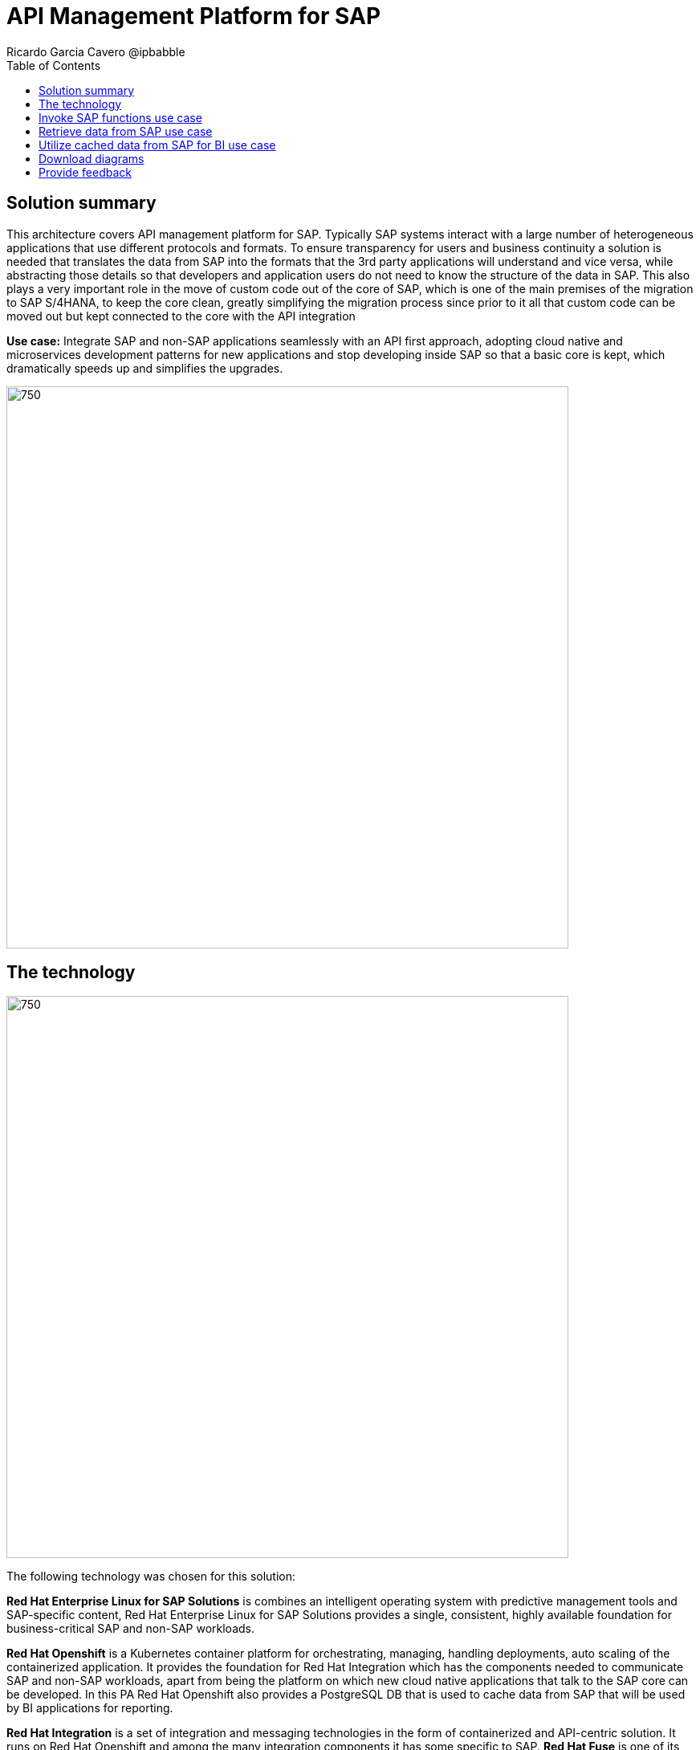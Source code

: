= API Management Platform for SAP
Ricardo Garcia Cavero @ipbabble
:homepage: https://gitlab.com/osspa/portfolio-architecture-examples/
:imagesdir: images
:icons: font
:source-highlighter: prettify
:toc: left
:toclevels: 5

== Solution summary

This architecture covers API management platform for SAP. Typically SAP systems interact with a large number of heterogeneous applications that use different protocols and formats. To ensure transparency for users and business continuity a solution is needed that translates the data from SAP into the formats that the 3rd party applications will understand and vice versa, while abstracting those details so that developers and application users do not need to know the structure of the data in SAP. This also plays a very important role in the move of custom code out of the core of SAP, which is one of the main premises of the migration to SAP S/4HANA, to keep the core clean, greatly simplifying the migration process since prior to it all that custom code can be moved out but kept connected to the core with the API integration

*Use case:* Integrate SAP and non-SAP applications seamlessly with an API first approach, adopting cloud native and microservices development patterns for new applications and stop developing inside SAP so that a basic core is kept, which dramatically speeds up and simplifies the upgrades.

--
image:https://gitlab.com/osspa/portfolio-architecture-examples/-/raw/main/images/intro-marketectures/api-platform-for-sap-marketing-slide.png[750,700]
--

== The technology
--
image:https://gitlab.com/osspa/portfolio-architecture-examples/-/raw/main/images/logical-diagrams/sap-integration-ld.png[750, 700]
--

The following technology was chosen for this solution:

*Red Hat Enterprise Linux for SAP Solutions* is combines an intelligent operating system with predictive management
tools and SAP-specific content, Red Hat Enterprise Linux for SAP Solutions provides a single, consistent, highly
available foundation for business-critical SAP and non-SAP workloads.

*Red Hat Openshift* is a Kubernetes container platform for orchestrating, managing, handling deployments, auto scaling of
the containerized application. It provides the foundation for Red Hat Integration which has the components needed to communicate SAP and non-SAP workloads, apart from being the platform on which new cloud native applications that talk to the SAP core can be developed. In this PA Red Hat Openshift also provides a PostgreSQL DB that is used to cache data from SAP that will be used by BI applications for reporting.

*Red Hat Integration* is a set of integration and messaging technologies in the form of containerized and API-centric solution. It runs on Red Hat Openshift and among the many integration components it has some specific to SAP. *Red Hat Fuse* is one of its elements. It uses Camel, namely its SAP Netweaver component, to allow SAP and non-SAP applications to connect to SAP Netweaver based instances (classic Netweaver or SAP S/4HANA) using RFC, iDoc and OData protocols by means of which function modules and BAPIs (Business APIs) can be triggered in the SAP core and also data structures can be accessed directly. All this is achieved by creating and exposing API endpoints. *Red Hat 3Scale* is another component of Red Hat Integration used in this PA to manage the access of the satellite systems and applications to the APIs exposed by Red Hat Fuse.

== Invoke SAP functions use case
--
image:https://gitlab.com/osspa/portfolio-architecture-examples/-/raw/main/images/schematic-diagrams/sap-integration-invoke-data.png[750, 700]
--

In this use case the satellite systems communicate only with Red Hat 3Scale where all the business functions (BAPIs) that are published in the SAP backend (clasical Netweaver or SAP S/4HANA) have an API that can be called. The RBAC implemented in Red Hat 3Scale will ensure that each business function in SAP will only be triggered by the satellite systems that have permissions to do it.

The protocol used to cmmunicate with the SAP systems is RFC (Remote Function Call). It is Red Hat Fuse that does the data conversion from the protocol used by the satellite systems to the one used by SAP and vice-versa.

The satellite systems can be applications running anywhere, on-premise, on cloud or on the OpenShift container platform.

== Retrieve data from SAP use case
--
image:https://gitlab.com/osspa/portfolio-architecture-examples/-/raw/main/images/schematic-diagrams/sap-integration-retrieve-data.png[750, 700]
--

In the second use case the satellite systems access data directly in SAP. They also communicate exclusively with Red Hat 3Scale. Here there is an additional layer of access control, it is not only the access to the APIs regulated by Red Hat 3Scale but also the access to the different tenants in the SAP backend (called clients). For this additional control Red Hat Fuse connects to a DB with the authorization tables.

When accessing data structures in SAP the protocol used is OData and Red Hat Fuse will again convert the data in the format used by the satellite systems to OData and back again. These data structures are exposed in the SAP system (classical Netweaver or SAP S/4HANA) using the SAP Netweaver Gateway.

Also, in this case the satellite systems can be applications running anywhere, on-premise, on cloud or on the OpenShift container platform.

== Utilize cached data from SAP for BI use case
--
image:https://gitlab.com/osspa/portfolio-architecture-examples/-/raw/main/images/schematic-diagrams/sap-integration-cached-data.png[750, 700]
--

This use case shows how data from SAP BW that is frequently accessed can be cached to avoid performance bottlenecks, since the queries in SAP BW systems are usually quite resource demanding. Here only the JDBC/ODBC connector is used for the satellite systems to connect to the SAP backend. The JDBC/ODBC connector uses the Python OData library to establish connections to the SAP systems and extract the data in OData protocol. This data is stored in a PostgreSQL DB that acts as a cache for the satellite systems.

As in the previous use cases the satellite systems can be applications running anywhere, on-premise, on cloud or on the OpenShift container platform.

== Download diagrams
View and download all of the diagrams above in our open source tooling site.
--
https://www.redhat.com/architect/portfolio/tool/index.html?#gitlab.com/osspa/portfolio-architecture-examples/-/raw/main/diagrams/sap-integration.drawio[[Open Diagrams]]
--

== Provide feedback 
You can offer to help correct or enhance this architecture by filing an https://gitlab.com/osspa/portfolio-architecture-examples/-/blob/main/sap-integration.adoc[issue or submitting a merge request against this Portfolio Architecture product in our GitLab repositories].



